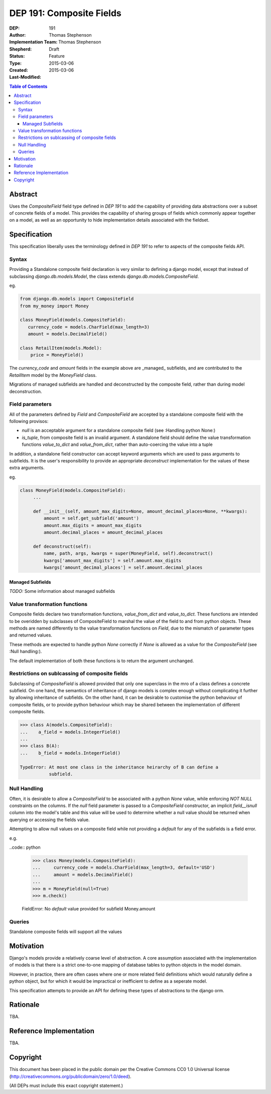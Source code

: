 =========================
DEP 191: Composite Fields
=========================

:DEP: 191
:Author: Thomas Stephenson
:Implementation Team: Thomas Stephenson
:Shepherd: __
:Status: Draft
:Type: Feature
:Created: 2015-03-06
:Last-Modified: 2015-03-06

.. contents:: Table of Contents
   :depth: 3
   :local:

Abstract
========

Uses the `CompositeField` field type defined in `DEP 191` to add the capability
of providing data abstractions over a subset of concrete fields of a model.
This provides the capability of sharing groups of fields which commonly appear
together on a model, as well as an opportunity to hide implementation details
associated with the fieldset.

Specification
=============

This specification liberally uses the terminology defined in `DEP 191` to refer
to aspects of the composite fields API.

Syntax
------

Providing a Standalone composite field declaration is very similar to defining
a django model, except that instead of subclassing `django.db.models.Model`,
the class extends `django.db.models.CompositeField`.

eg.

.. code:: python

    from django.db.models import CompositeField
    from my_money import Money

    class MoneyField(models.CompositeField):
       currency_code = models.CharField(max_length=3)
       amount = models.DecimalField()

    class RetailItem(models.Model):
        price = MoneyField()


The `currency_code` and `amount` fields in the example above are _managed_
subfields, and are contributed to the `RetailItem` model by the `MoneyField`
class.

Migrations of managed subfields are handled and deconstructed by the composite
field, rather than during model deconstruction.


Field parameters
----------------

All of the parameters defined by `Field` and `CompositeField` are accepted
by a standalone composite field with the following provisos:

* `null` is an acceptable argument for a standalone composite field
  (see :Handling python None:)
* `is_tuple`, from composite field is an invalid argument. A standalone
  field should define the value transformation functions `value_to_dict` and
  `value_from_dict`, rather than auto-coercing the value into a tuple

In addition, a standalone field constructor can accept keyword arguments which
are used to pass arguments to subfields. It is the user's responsibility to
provide an appropriate `deconstruct` implementation for the values of these
extra arguments.

eg.

.. code:: python

   class MoneyField(models.CompositeField):
        ...

        def __init__(self, amount_max_digits=None, amount_decimal_places=None, **kwargs):
            amount = self.get_subfield('amount')
            amount.max_digits = amount_max_digits
            amount.decimal_places = amount_decimal_places

        def deconstruct(self):
            name, path, args, kwargs = super(MoneyField, self).deconstruct()
            kwargs['amount_max_digits'] = self.amount.max_digits
            kwargs['amount_decimal_places'] = self.amount.decimal_places


Managed Subfields
~~~~~~~~~~~~~~~~~

*TODO:*
Some information about managed subfields



Value transformation functions
------------------------------

Composite fields declare two transformation functions, `value_from_dict` and
`value_to_dict`. These functions are intended to be overidden by subclasses
of CompositeField to marshal the value of the field to and from python objects.
These methods are named differently to the value transformation functions on
`Field`, due to the mismatch of parameter types and returned values.

These methods are expected to handle python `None` correctly if `None` is
allowed as a value for the `CompositeField` (see :Null handling:).

The default implementation of both these functions is to return the argument
unchanged.


Restrictions on sublcassing of composite fields
-----------------------------------------------

Subclassing of `CompositeField` is allowed provided that only one superclass in
the mro of a class defines a concrete subfield. On one hand, the semantics of
inheritance of django models is complex enough without complicating it further
by allowing inheritance of subfields. On the other hand, it can be desirable
to customise the python behaviour of composite fields, or to provide python
behaviour which may be shared between the implementation of different composite
fields.

.. code:: python

    >>> class A(models.CompositeField):
    ...    a_field = models.IntegerField()
    ...
    >>> class B(A):
    ...    b_field = models.IntegerField()

    TypeError: At most one class in the inheritance heirarchy of B can define a
               subfield.

Null Handling
-------------

Often, it is desirable to allow a `CompositeField` to be associated with a
python `None` value, while enforcing `NOT NULL` constraints on the columns.
If the `null` field parameter is passed to a `CompositeField` constructor, an
implicit `field__isnull` column into the model's table and this value will be
used to determine whether a null value should be returned when querying or
accessing the fields value.

Attempting to allow null values on a composite field while not providing a
`default` for any of the subfields is a field error.

e.g.

..code:: python

    >>> class Money(models.CompositeField):
    ...     currency_code = models.CharField(max_length=3, default='USD')
    ...     amount = models.DecimalField()
    ...
    >>> m = MoneyField(null=True)
    >>> m.check()

    FieldError: No `default` value provided for subfield Money.amount

Queries
-------

Standalone composite fields will support all the values


Motivation
==========

Django's models provide a relatively coarse level of abstraction. A core
assumption associated with the implementation of models is that there is a
strict one-to-one mapping of database tables to python objects in the model
domain.

However, in practice, there are often cases where one or more related field
definitions which would naturally define a python object, but for which it would
be impractical or inefficient to define as a seperate model.

This specification attempts to provide an API for defining these types of
abstractions to the django orm.

Rationale
=========

TBA.


Reference Implementation
========================

TBA.

Copyright
=========

This document has been placed in the public domain per the Creative Commons
CC0 1.0 Universal license (http://creativecommons.org/publicdomain/zero/1.0/deed).

(All DEPs must include this exact copyright statement.)
